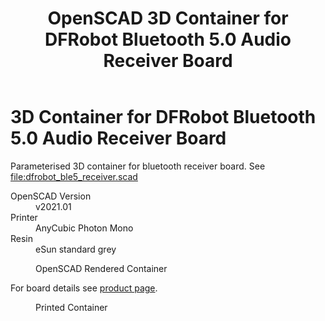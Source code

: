 #+TITLE: OpenSCAD 3D Container for DFRobot Bluetooth 5.0 Audio Receiver Board
#+OPTIONS: ^:{}
* 3D Container for DFRobot Bluetooth 5.0 Audio Receiver Board
Parameterised 3D container for bluetooth receiver board. See [[file:dfrobot_ble5_receiver.scad]]
- OpenSCAD Version :: v2021.01
- Printer :: AnyCubic Photon Mono
- Resin :: eSun standard grey
  
#+CAPTION: OpenSCAD Rendered Container
#+ATTR_HTML: :alt USB Serial TTL board :align  :title OpenSCAD Rendered Container :align center                                                                          
#+ATTR_HTML: :width 50% :height 50%
[[file:img/render_ab.png]]


#+CAPTION: DFRobot Bluetooth 5.0 Audio Receiver Board
#+ATTR_HTML: :alt USB Serial TTL board :align :title DFRobot Bluetooth 5.0 Audio Receiver Board :align center                                                                          
#+ATTR_HTML: :width 35% :height 35% 
[[file:img/dfrobot_ble5_receiver.png]]
For board details see [[https://www.dfrobot.com/product-2085.html][product page]].
#+CAPTION: Printed  Container
#+ATTR_HTML: :alt Printed Container :align  :title Printed Container :align center                                                                          
#+ATTR_HTML: :width 50% :height 50%
[[file:img/final.jpeg]]


